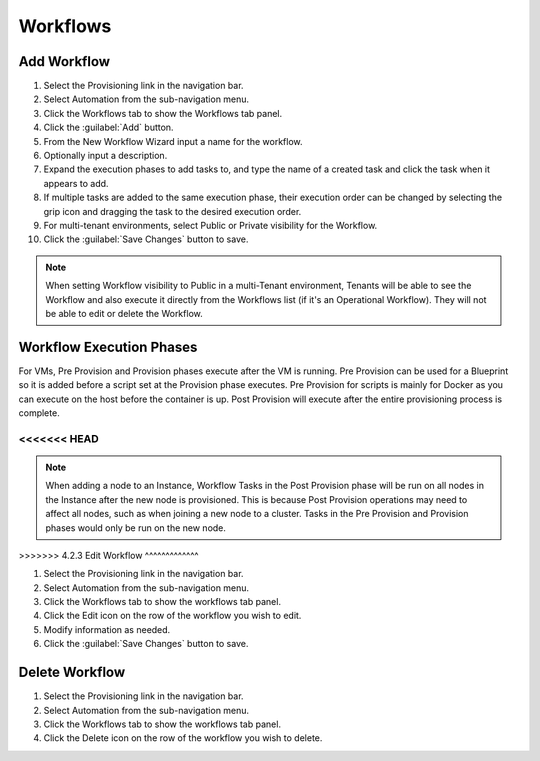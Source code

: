 Workflows
---------

Add Workflow
^^^^^^^^^^^^

#. Select the Provisioning link in the navigation bar.
#. Select Automation from the sub-navigation menu.
#. Click the Workflows tab to show the Workflows tab panel.
#. Click the :guilabel:`Add` button.
#. From the New Workflow Wizard input a name for the workflow.
#. Optionally input a description.
#. Expand the execution phases to add tasks to, and type the name of a created task and click the task when it appears to add.
#. If multiple tasks are added to the same execution phase, their execution order can be changed by selecting the grip icon and dragging the task to the desired execution order.
#. For multi-tenant environments, select Public or Private visibility for the Workflow.
#. Click the :guilabel:`Save Changes` button to save.

.. NOTE:: When setting Workflow visibility to Public in a multi-Tenant environment, Tenants will be able to see the Workflow and also execute it directly from the Workflows list (if it's an Operational Workflow). They will not be able to edit or delete the Workflow.

Workflow Execution Phases
^^^^^^^^^^^^^^^^^^^^^^^^^

For VMs, Pre Provision and Provision phases execute after the VM is running. Pre Provision can be used for a Blueprint so it is added before a script set at the Provision phase executes. Pre Provision for scripts is mainly for Docker as you can execute on the host before the container is up. Post Provision will execute after the entire provisioning process is complete.

<<<<<<< HEAD
=======
.. NOTE:: When adding a node to an Instance, Workflow Tasks in the Post Provision phase will be run on all nodes in the Instance after the new node is provisioned. This is because Post Provision operations may need to affect all nodes, such as when joining a new node to a cluster. Tasks in the Pre Provision and Provision phases would only be run on the new node.

>>>>>>> 4.2.3
Edit Workflow
^^^^^^^^^^^^^

#. Select the Provisioning link in the navigation bar.
#. Select Automation from the sub-navigation menu.
#. Click the Workflows tab to show the workflows tab panel.
#. Click the Edit icon on the row of the workflow you wish to edit.
#. Modify information as needed.
#. Click the :guilabel:`Save Changes` button to save.

Delete Workflow
^^^^^^^^^^^^^^^

#. Select the Provisioning link in the navigation bar.
#. Select Automation from the sub-navigation menu.
#. Click the Workflows tab to show the workflows tab panel.
#. Click the Delete icon on the row of the workflow you wish to delete.
